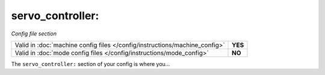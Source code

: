 servo_controller:
=================

*Config file section*

+----------------------------------------------------------------------------+---------+
| Valid in :doc:`machine config files </config/instructions/machine_config>` | **YES** |
+----------------------------------------------------------------------------+---------+
| Valid in :doc:`mode config files </config/instructions/mode_config>`       | **NO**  |
+----------------------------------------------------------------------------+---------+

.. overview

The ``servo_controller:`` section of your config is where you...

.. todo::
   :doc:`/about/help_us_to_write_it`

